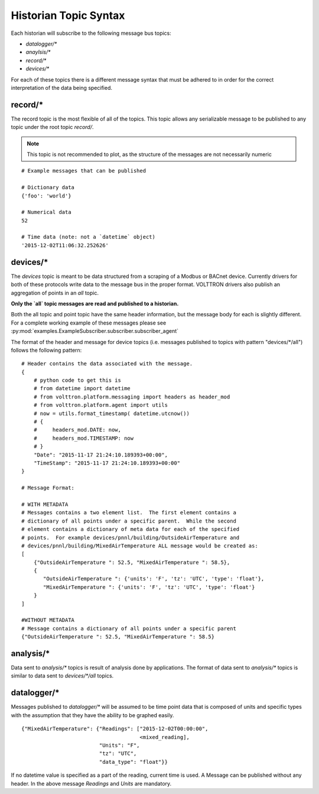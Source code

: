 .. _Historian-Topic-Syntax:

======================
Historian Topic Syntax
======================

Each historian will subscribe to the following message bus topics:

* `datalogger/*`
* `anaylsis/*`
* `record/\*`
* `devices/\*`

For each of these topics there is a different message syntax that must be adhered to in order for the correct
interpretation of the data being specified.


record/\*
---------
The record topic is the most flexible of all of the topics.  This topic allows any serializable message to be published
to any topic under the root topic `record/`.

.. Note::

    This topic is not recommended to plot, as the structure of the messages are not necessarily numeric

::

    # Example messages that can be published

    # Dictionary data
    {'foo': 'world'}

    # Numerical data
    52

    # Time data (note: not a `datetime` object)
    '2015-12-02T11:06:32.252626'


devices/\*
----------

The `devices` topic is meant to be data structured from a scraping of a Modbus or BACnet device.  Currently drivers for
both of these protocols write data to the message bus in the proper format.  VOLTTRON drivers also publish an
aggregation of points in an `all` topic.

**Only the `all` topic messages are read and published to a historian.**

Both the all topic and point topic have the same header information, but the message body for each is slightly
different.  For a complete working example of these messages please see
:py:mod:`examples.ExampleSubscriber.subscriber.subscriber_agent`

The format of the header and message for device topics (i.e. messages published to topics with pattern "devices/\*/all")
follows the following pattern:

::

    # Header contains the data associated with the message.
    {
        # python code to get this is
        # from datetime import datetime
        # from volttron.platform.messaging import headers as header_mod
        # from volttron.platform.agent import utils
        # now = utils.format_timestamp( datetime.utcnow())
        # {
        #     headers_mod.DATE: now,
        #     headers_mod.TIMESTAMP: now
        # }
        "Date": "2015-11-17 21:24:10.189393+00:00",
        "TimeStamp": "2015-11-17 21:24:10.189393+00:00"
    }

    # Message Format:

    # WITH METADATA
    # Messages contains a two element list.  The first element contains a
    # dictionary of all points under a specific parent.  While the second
    # element contains a dictionary of meta data for each of the specified
    # points.  For example devices/pnnl/building/OutsideAirTemperature and
    # devices/pnnl/building/MixedAirTemperature ALL message would be created as:
    [
        {"OutsideAirTemperature ": 52.5, "MixedAirTemperature ": 58.5},
        {
           "OutsideAirTemperature ": {'units': 'F', 'tz': 'UTC', 'type': 'float'},
           "MixedAirTemperature ": {'units': 'F', 'tz': 'UTC', 'type': 'float'}
        }
    ]

    #WITHOUT METADATA
    # Message contains a dictionary of all points under a specific parent
    {"OutsideAirTemperature ": 52.5, "MixedAirTemperature ": 58.5}


analysis/\*
-----------

Data sent to `analysis/*` topics is result of analysis done by applications.  The format of data sent to `analysis/*`
topics is similar to data sent to `devices/\*/all` topics.


datalogger/\*
-------------
Messages published to `datalogger/\*` will be assumed to be time point data that is composed of units and specific types
with the assumption that they have the ability to be graphed easily.

::

    {"MixedAirTemperature": {"Readings": ["2015-12-02T00:00:00",
                                          <mixed_reading],
                             "Units": "F",
                             "tz": "UTC",
                             "data_type": "float"}}

If no datetime value is specified as a part of the reading, current time is used.  A Message can be published without
any header.  In the above message `Readings` and `Units` are mandatory.
